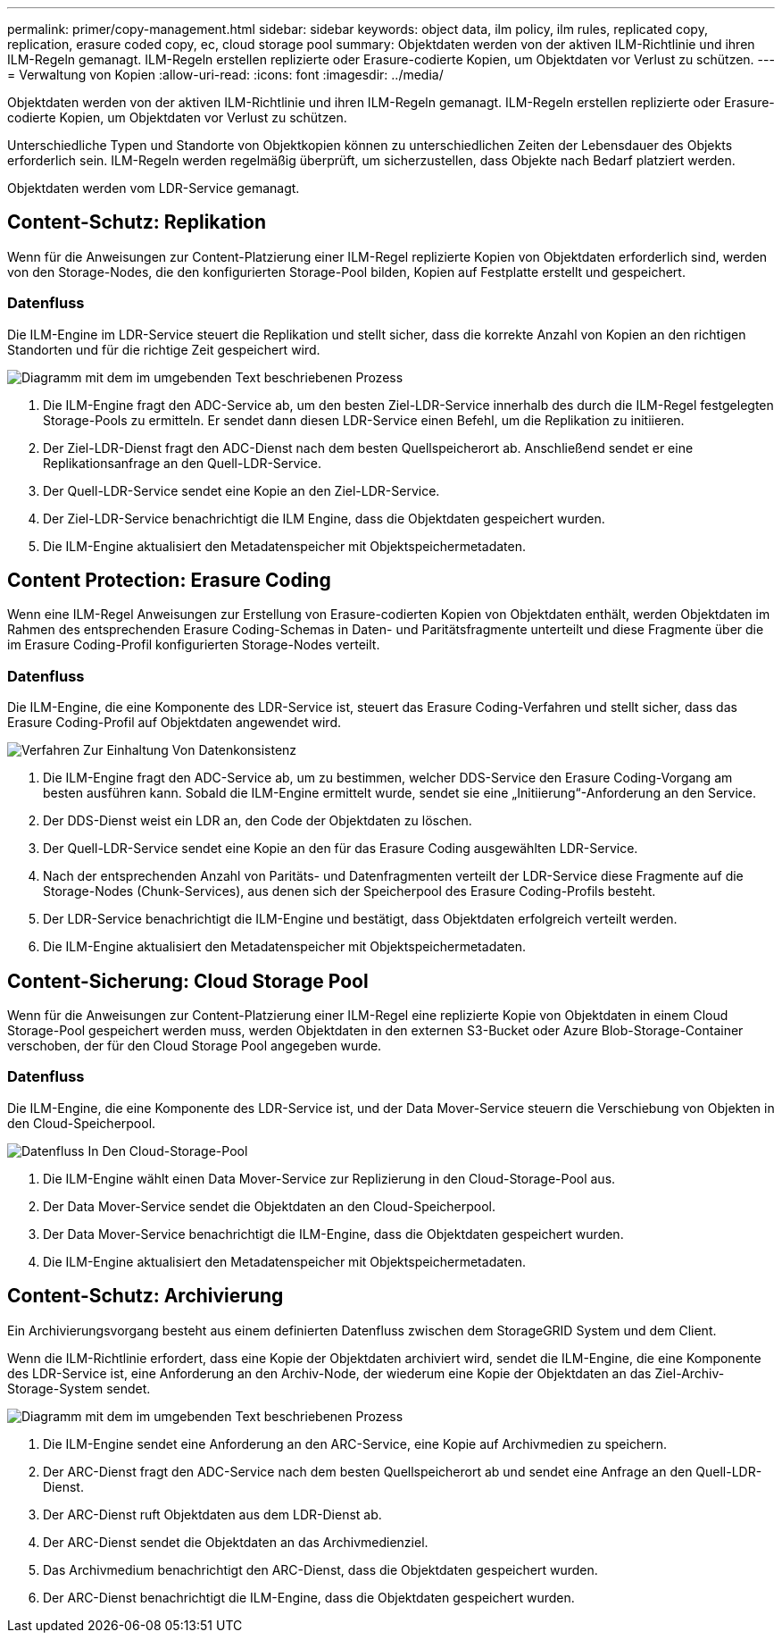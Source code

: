 ---
permalink: primer/copy-management.html 
sidebar: sidebar 
keywords: object data, ilm policy, ilm rules, replicated copy, replication, erasure coded copy, ec, cloud storage pool 
summary: Objektdaten werden von der aktiven ILM-Richtlinie und ihren ILM-Regeln gemanagt. ILM-Regeln erstellen replizierte oder Erasure-codierte Kopien, um Objektdaten vor Verlust zu schützen. 
---
= Verwaltung von Kopien
:allow-uri-read: 
:icons: font
:imagesdir: ../media/


[role="lead"]
Objektdaten werden von der aktiven ILM-Richtlinie und ihren ILM-Regeln gemanagt. ILM-Regeln erstellen replizierte oder Erasure-codierte Kopien, um Objektdaten vor Verlust zu schützen.

Unterschiedliche Typen und Standorte von Objektkopien können zu unterschiedlichen Zeiten der Lebensdauer des Objekts erforderlich sein. ILM-Regeln werden regelmäßig überprüft, um sicherzustellen, dass Objekte nach Bedarf platziert werden.

Objektdaten werden vom LDR-Service gemanagt.



== Content-Schutz: Replikation

Wenn für die Anweisungen zur Content-Platzierung einer ILM-Regel replizierte Kopien von Objektdaten erforderlich sind, werden von den Storage-Nodes, die den konfigurierten Storage-Pool bilden, Kopien auf Festplatte erstellt und gespeichert.



=== Datenfluss

Die ILM-Engine im LDR-Service steuert die Replikation und stellt sicher, dass die korrekte Anzahl von Kopien an den richtigen Standorten und für die richtige Zeit gespeichert wird.

image::../media/replication_data_flow.png[Diagramm mit dem im umgebenden Text beschriebenen Prozess]

. Die ILM-Engine fragt den ADC-Service ab, um den besten Ziel-LDR-Service innerhalb des durch die ILM-Regel festgelegten Storage-Pools zu ermitteln. Er sendet dann diesen LDR-Service einen Befehl, um die Replikation zu initiieren.
. Der Ziel-LDR-Dienst fragt den ADC-Dienst nach dem besten Quellspeicherort ab. Anschließend sendet er eine Replikationsanfrage an den Quell-LDR-Service.
. Der Quell-LDR-Service sendet eine Kopie an den Ziel-LDR-Service.
. Der Ziel-LDR-Service benachrichtigt die ILM Engine, dass die Objektdaten gespeichert wurden.
. Die ILM-Engine aktualisiert den Metadatenspeicher mit Objektspeichermetadaten.




== Content Protection: Erasure Coding

Wenn eine ILM-Regel Anweisungen zur Erstellung von Erasure-codierten Kopien von Objektdaten enthält, werden Objektdaten im Rahmen des entsprechenden Erasure Coding-Schemas in Daten- und Paritätsfragmente unterteilt und diese Fragmente über die im Erasure Coding-Profil konfigurierten Storage-Nodes verteilt.



=== Datenfluss

Die ILM-Engine, die eine Komponente des LDR-Service ist, steuert das Erasure Coding-Verfahren und stellt sicher, dass das Erasure Coding-Profil auf Objektdaten angewendet wird.

image::../media/erasure_coding_data_flow.png[Verfahren Zur Einhaltung Von Datenkonsistenz]

. Die ILM-Engine fragt den ADC-Service ab, um zu bestimmen, welcher DDS-Service den Erasure Coding-Vorgang am besten ausführen kann. Sobald die ILM-Engine ermittelt wurde, sendet sie eine „Initiierung“-Anforderung an den Service.
. Der DDS-Dienst weist ein LDR an, den Code der Objektdaten zu löschen.
. Der Quell-LDR-Service sendet eine Kopie an den für das Erasure Coding ausgewählten LDR-Service.
. Nach der entsprechenden Anzahl von Paritäts- und Datenfragmenten verteilt der LDR-Service diese Fragmente auf die Storage-Nodes (Chunk-Services), aus denen sich der Speicherpool des Erasure Coding-Profils besteht.
. Der LDR-Service benachrichtigt die ILM-Engine und bestätigt, dass Objektdaten erfolgreich verteilt werden.
. Die ILM-Engine aktualisiert den Metadatenspeicher mit Objektspeichermetadaten.




== Content-Sicherung: Cloud Storage Pool

Wenn für die Anweisungen zur Content-Platzierung einer ILM-Regel eine replizierte Kopie von Objektdaten in einem Cloud Storage-Pool gespeichert werden muss, werden Objektdaten in den externen S3-Bucket oder Azure Blob-Storage-Container verschoben, der für den Cloud Storage Pool angegeben wurde.



=== Datenfluss

Die ILM-Engine, die eine Komponente des LDR-Service ist, und der Data Mover-Service steuern die Verschiebung von Objekten in den Cloud-Speicherpool.

image::../media/cloud_storage_pool_data_flow.png[Datenfluss In Den Cloud-Storage-Pool]

. Die ILM-Engine wählt einen Data Mover-Service zur Replizierung in den Cloud-Storage-Pool aus.
. Der Data Mover-Service sendet die Objektdaten an den Cloud-Speicherpool.
. Der Data Mover-Service benachrichtigt die ILM-Engine, dass die Objektdaten gespeichert wurden.
. Die ILM-Engine aktualisiert den Metadatenspeicher mit Objektspeichermetadaten.




== Content-Schutz: Archivierung

Ein Archivierungsvorgang besteht aus einem definierten Datenfluss zwischen dem StorageGRID System und dem Client.

Wenn die ILM-Richtlinie erfordert, dass eine Kopie der Objektdaten archiviert wird, sendet die ILM-Engine, die eine Komponente des LDR-Service ist, eine Anforderung an den Archiv-Node, der wiederum eine Kopie der Objektdaten an das Ziel-Archiv-Storage-System sendet.

image::../media/archiving_data_flow.png[Diagramm mit dem im umgebenden Text beschriebenen Prozess]

. Die ILM-Engine sendet eine Anforderung an den ARC-Service, eine Kopie auf Archivmedien zu speichern.
. Der ARC-Dienst fragt den ADC-Service nach dem besten Quellspeicherort ab und sendet eine Anfrage an den Quell-LDR-Dienst.
. Der ARC-Dienst ruft Objektdaten aus dem LDR-Dienst ab.
. Der ARC-Dienst sendet die Objektdaten an das Archivmedienziel.
. Das Archivmedium benachrichtigt den ARC-Dienst, dass die Objektdaten gespeichert wurden.
. Der ARC-Dienst benachrichtigt die ILM-Engine, dass die Objektdaten gespeichert wurden.

